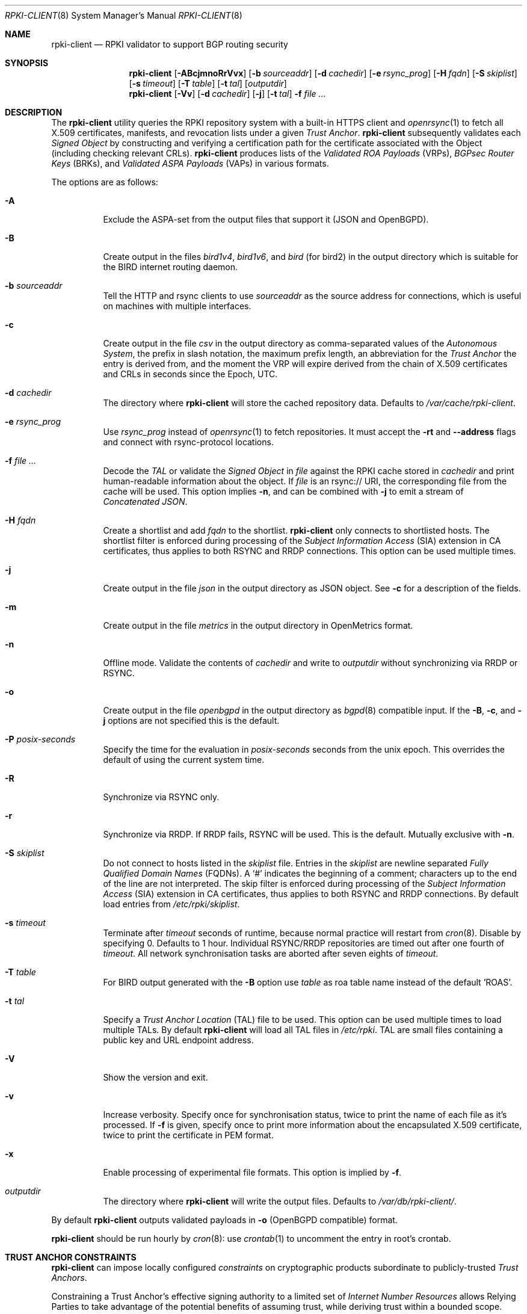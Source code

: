 .\"	$OpenBSD: rpki-client.8,v 1.105 2024/05/29 13:27:52 tb Exp $
.\"
.\" Copyright (c) 2019 Kristaps Dzonsons <kristaps@bsd.lv>
.\"
.\" Permission to use, copy, modify, and distribute this software for any
.\" purpose with or without fee is hereby granted, provided that the above
.\" copyright notice and this permission notice appear in all copies.
.\"
.\" THE SOFTWARE IS PROVIDED "AS IS" AND THE AUTHOR DISCLAIMS ALL WARRANTIES
.\" WITH REGARD TO THIS SOFTWARE INCLUDING ALL IMPLIED WARRANTIES OF
.\" MERCHANTABILITY AND FITNESS. IN NO EVENT SHALL THE AUTHOR BE LIABLE FOR
.\" ANY SPECIAL, DIRECT, INDIRECT, OR CONSEQUENTIAL DAMAGES OR ANY DAMAGES
.\" WHATSOEVER RESULTING FROM LOSS OF USE, DATA OR PROFITS, WHETHER IN AN
.\" ACTION OF CONTRACT, NEGLIGENCE OR OTHER TORTIOUS ACTION, ARISING OUT OF
.\" OR IN CONNECTION WITH THE USE OR PERFORMANCE OF THIS SOFTWARE.
.\"
.Dd $Mdocdate: May 29 2024 $
.Dt RPKI-CLIENT 8
.Os
.Sh NAME
.Nm rpki-client
.Nd RPKI validator to support BGP routing security
.Sh SYNOPSIS
.Nm
.Op Fl ABcjmnoRrVvx
.Op Fl b Ar sourceaddr
.Op Fl d Ar cachedir
.Op Fl e Ar rsync_prog
.Op Fl H Ar fqdn
.Op Fl S Ar skiplist
.Op Fl s Ar timeout
.Op Fl T Ar table
.Op Fl t Ar tal
.Op Ar outputdir
.Nm
.Op Fl Vv
.Op Fl d Ar cachedir
.Op Fl j
.Op Fl t Ar tal
.Fl f
.Ar
.Sh DESCRIPTION
The
.Nm
utility queries the RPKI repository system with
a built-in HTTPS client and
.Xr openrsync 1
to fetch all X.509 certificates, manifests, and revocation lists under a given
.Em Trust Anchor .
.Nm
subsequently validates each
.Em Signed Object
by constructing and verifying a certification path for the certificate
associated with the Object (including checking relevant CRLs).
.Nm
produces lists of the
.Em Validated ROA Payloads Pq VRPs ,
.Em BGPsec Router Keys Pq BRKs ,
and
.Em Validated ASPA Payloads Pq VAPs
in various formats.
.Pp
The options are as follows:
.Bl -tag -width Ds
.It Fl A
Exclude the ASPA-set from the output files that support it (JSON and
OpenBGPD).
.It Fl B
Create output in the files
.Pa bird1v4 ,
.Pa bird1v6 ,
and
.Pa bird
(for bird2)
in the output directory which is suitable for the BIRD internet routing daemon.
.It Fl b Ar sourceaddr
Tell the HTTP and rsync clients to use
.Ar sourceaddr
as the source address for connections, which is useful on machines
with multiple interfaces.
.It Fl c
Create output in the file
.Pa csv
in the output directory as comma-separated values of the
.Em Autonomous System ,
the prefix in slash notation, the maximum prefix length, an abbreviation for
the
.Em Trust Anchor
the entry is derived from, and the moment the VRP will expire derived from
the chain of X.509 certificates and CRLs in seconds since the Epoch, UTC.
.It Fl d Ar cachedir
The directory where
.Nm
will store the cached repository data.
Defaults to
.Pa /var/cache/rpki-client .
.It Fl e Ar rsync_prog
Use
.Ar rsync_prog
instead of
.Xr openrsync 1
to fetch repositories.
It must accept the
.Fl rt
and
.Fl -address
flags and connect with rsync-protocol locations.
.It Fl f Ar
Decode the
.Em TAL
or validate the
.Em Signed Object
in
.Ar file
against the RPKI cache stored in
.Ar cachedir
and print human-readable information about the object.
If
.Ar file
is an rsync:// URI, the corresponding file from the cache will be used.
This option implies
.Fl n ,
and can be combined with
.Fl j
to emit a stream of
.Em Concatenated JSON .
.It Fl H Ar fqdn
Create a shortlist and add
.Ar fqdn
to the shortlist.
.Nm
only connects to shortlisted hosts.
The shortlist filter is enforced during processing of the
.Em Subject Information Access Pq SIA
extension in CA certificates, thus applies to both RSYNC and RRDP connections.
This option can be used multiple times.
.It Fl j
Create output in the file
.Pa json
in the output directory as JSON object.
See
.Fl c
for a description of the fields.
.It Fl m
Create output in the file
.Pa metrics
in the output directory in OpenMetrics format.
.It Fl n
Offline mode.
Validate the contents of
.Ar cachedir
and write to
.Ar outputdir
without synchronizing via RRDP or RSYNC.
.It Fl o
Create output in the file
.Pa openbgpd
in the output directory as
.Xr bgpd 8
compatible input.
If the
.Fl B ,
.Fl c ,
and
.Fl j
options are not specified this is the default.
.It Fl P Ar posix-seconds
Specify the time for the evaluation in
.Ar posix-seconds
seconds from the unix epoch.
This overrides the default of using the current system time.
.It Fl R
Synchronize via RSYNC only.
.It Fl r
Synchronize via RRDP.
If RRDP fails, RSYNC will be used.
This is the default.
Mutually exclusive with
.Fl n .
.It Fl S Ar skiplist
Do not connect to hosts listed in the
.Ar skiplist
file.
Entries in the
.Ar skiplist
are newline separated
.Em Fully Qualified Domain Names Pq FQDNs .
A
.Ql #
indicates the beginning of a comment; characters up to the end of the line are
not interpreted.
The skip filter is enforced during processing of the
.Em Subject Information Access Pq SIA
extension in CA certificates, thus applies to both RSYNC and RRDP connections.
By default load entries from
.Pa /etc/rpki/skiplist .
.It Fl s Ar timeout
Terminate after
.Ar timeout
seconds of runtime, because normal practice will restart from
.Xr cron 8 .
Disable by specifying 0.
Defaults to 1 hour.
Individual RSYNC/RRDP repositories are timed out after one fourth of
.Em timeout .
All network synchronisation tasks are aborted after seven eights of
.Em timeout .
.It Fl T Ar table
For BIRD output generated with the
.Fl B
option use
.Ar table
as roa table name instead of the default 'ROAS'.
.It Fl t Ar tal
Specify a
.Em Trust Anchor Location Pq TAL
file to be used.
This option can be used multiple times to load multiple TALs.
By default
.Nm
will load all TAL files in
.Pa /etc/rpki .
TAL are small files containing a public key and URL endpoint address.
.It Fl V
Show the version and exit.
.It Fl v
Increase verbosity.
Specify once for synchronisation status, twice to print the name of each file
as it's processed.
If
.Fl f
is given, specify once to print more information about the encapsulated X.509
certificate, twice to print the certificate in PEM format.
.It Fl x
Enable processing of experimental file formats.
This option is implied by
.Fl f .
.It Ar outputdir
The directory where
.Nm
will write the output files.
Defaults to
.Pa /var/db/rpki-client/ .
.El
.Pp
By default
.Nm
outputs validated payloads in
.Fl o
(OpenBGPD compatible) format.
.Pp
.Nm
should be run hourly by
.Xr cron 8 :
use
.Xr crontab 1
to uncomment the entry in root's crontab.
.Sh TRUST ANCHOR CONSTRAINTS
.Nm
can impose locally configured
.Em constraints
on cryptographic products subordinate to publicly-trusted
.Em Trust Anchors .
.Pp
Constraining a Trust Anchor's effective signing authority to a limited set of
.Em Internet Number Resources
allows Relying Parties to take advantage of the potential benefits of
assuming trust, while deriving trust within a bounded scope.
.Pp
Each
.Em .constraints
file imposes constraints on the Trust Anchor reachable via the same-named
.Em .tal
file.
One entry per line.
Entries can be IP prefixes, IP address ranges,
AS identifiers, or AS identifier ranges.
Ranges are a minimum and maximum separated by a hyphen
.Pq Sq - .
Comments can be put anywhere in the file using a hash mark
.Pq Sq # ,
and extend to the end of the current line.
.Em deny
entries may not overlap with other
.Em deny
entries.
.Em allow
entries may not overlap with other
.Em allow
entries.
.Pp
A given EE certificate's resources may not overlap with any
.Em deny
entry, and must be fully contained within the
.Em allow
entries.
.Sh ENVIRONMENT
.Nm
utilizes the following environment variables:
.Bl -tag -width "http_proxy"
.It Ev http_proxy
URL of HTTP proxy to use.
.El
.Sh FILES
.Bl -tag -width "/var/db/rpki-client/openbgpd" -compact
.It Pa /etc/rpki/*.tal
default TAL files used unless
.Fl t Ar tal
is specified.
.It Pa /etc/rpki/*.constraints
files containing registry-specific constraints to restrict what IP addresses
and AS identifiers may or may not appear in EE certificates subordinate to the
same-named Trust Anchor.
.It Pa /etc/rpki/skiplist
default skiplist file, unless
.Fl S Ar skiplist
is specified.
.It Pa /var/cache/rpki-client
cached repository data.
.It Pa /var/db/rpki-client/openbgpd
default roa-set output file.
.El
.Pp
All the top-level TAL are included, except the ARIN TAL which is not
made available with terms compatible with open source.
That public key is treated as a proprietary object in a lengthy legal
agreement regarding ARIN service restrictions.
.Sh EXIT STATUS
.Ex -std
.Sh SEE ALSO
.Xr openrsync 1 ,
.Xr bgpd.conf 5
.Sh STANDARDS
.Rs
.%T X.509 Extensions for IP Addresses and AS Identifiers
.%R RFC 3779
.Re
.Pp
.Rs
.%T Internet X.509 Public Key Infrastructure Certificate and Certificate Revocation List (CRL) Profile
.%R RFC 5280
.Re
.Pp
.Rs
.%T Cryptographic Message Syntax (CMS)
.%R RFC 5652
.Re
.Pp
.Rs
.%T The rsync URI Scheme
.%R RFC 5781
.Re
.Pp
.Rs
.%T \&An Infrastructure to Support Secure Internet Routing
.%R RFC 6480
.Re
.Pp
.Rs
.%T A Profile for Resource Certificate Repository Structure
.%R RFC 6481
.Re
.Pp
.Rs
.%T A Profile for X.509 PKIX Resource Certificates
.%R RFC 6487
.Re
.Pp
.Rs
.%T Signed Object Template for the Resource Public Key Infrastructure (RPKI)
.%R RFC 6488
.Re
.Pp
.Rs
.%T The RPKI Ghostbusters Record
.%R RFC 6493
.Re
.Pp
.Rs
.%T Policy Qualifiers in RPKI Certificates
.%R RFC 7318
.Re
.Pp
.Rs
.%T The Profile for Algorithms and Key Sizes for Use in the RPKI
.%R RFC 7935
.Re
.Pp
.Rs
.%T The RPKI Repository Delta Protocol (RRDP)
.%R RFC 8182
.Re
.Pp
.Rs
.%T A Profile for BGPsec Router Certificates, Certificate Revocation Lists, and Certification Requests
.%R RFC 8209
.Re
.Pp
.Rs
.%T RPKI Trust Anchor Locator
.%R RFC 8630
.Re
.Pp
.Rs
.%T Finding and Using Geofeed Data
.%R RFC 9092
.Re
.Pp
.Rs
.%T Manifests for the RPKI
.%R RFC 9286
.Re
.Pp
.Rs
.%T A Profile for Route Origin Authorizations (ROAs)
.%R RFC 9582
.Re
.Pp
.Rs
.%T On the use of the CMS Signing-Time Attribute in RPKI Signed Objects
.%R RFC 9589
.Re
.Pp
.Rs
.%T RPKI Signed Object for Trust Anchor Key
.%U https://datatracker.ietf.org/doc/html/draft-ietf-sidrops-signed-tal
.%D Oct, 2022
.Re
.Pp
.Rs
.%T A Profile for RPKI Signed Checklists (RSCs)
.%R RFC 9323
.Re
.Pp
.Rs
.%T A Profile for Autonomous System Provider Authorization (ASPA)
.%U https://datatracker.ietf.org/doc/html/draft-ietf-sidrops-aspa-profile
.%D Jun, 2023
.Re
.Pp
.Rs
.%T Constraining RPKI Trust Anchors
.%U https://datatracker.ietf.org/doc/html/draft-snijders-constraining-rpki-trust-anchors
.%D September, 2023
.Re
.Pp
.Rs
.%T Detecting RRDP Session Desynchronization
.%U https://datatracker.ietf.org/doc/html/draft-ietf-sidrops-rrdp-desynchronization-00
.%D April, 2024
.Re
.Pp
.Rs
.%T A profile for Signed Prefix Lists for Use in the RPKI
.%U https://datatracker.ietf.org/doc/html/draft-ietf-sidrops-rpki-prefixlist-02
.%D Jan, 2024
.Re
.Pp
.Rs
.%T Relying Party Handling of RPKI CRL Number Extensions
.%U https://datatracker.ietf.org/doc/html/draft-spaghetti-sidrops-rpki-crl-numbers
.%D May, 2024
.Re
.Sh HISTORY
.Nm
first appeared in
.Ox 6.7 .
.Sh AUTHORS
.An -nosplit
.An Kristaps Dzonsons Aq Mt kristaps@bsd.lv ,
.An Claudio Jeker Aq Mt claudio@openbsd.org ,
.An Theo Buehler Aq Mt tb@openbsd.org ,
and
.An Job Snijders Aq Mt job@openbsd.org .
.\" .Sh CAVEATS
.\" .Sh BUGS
